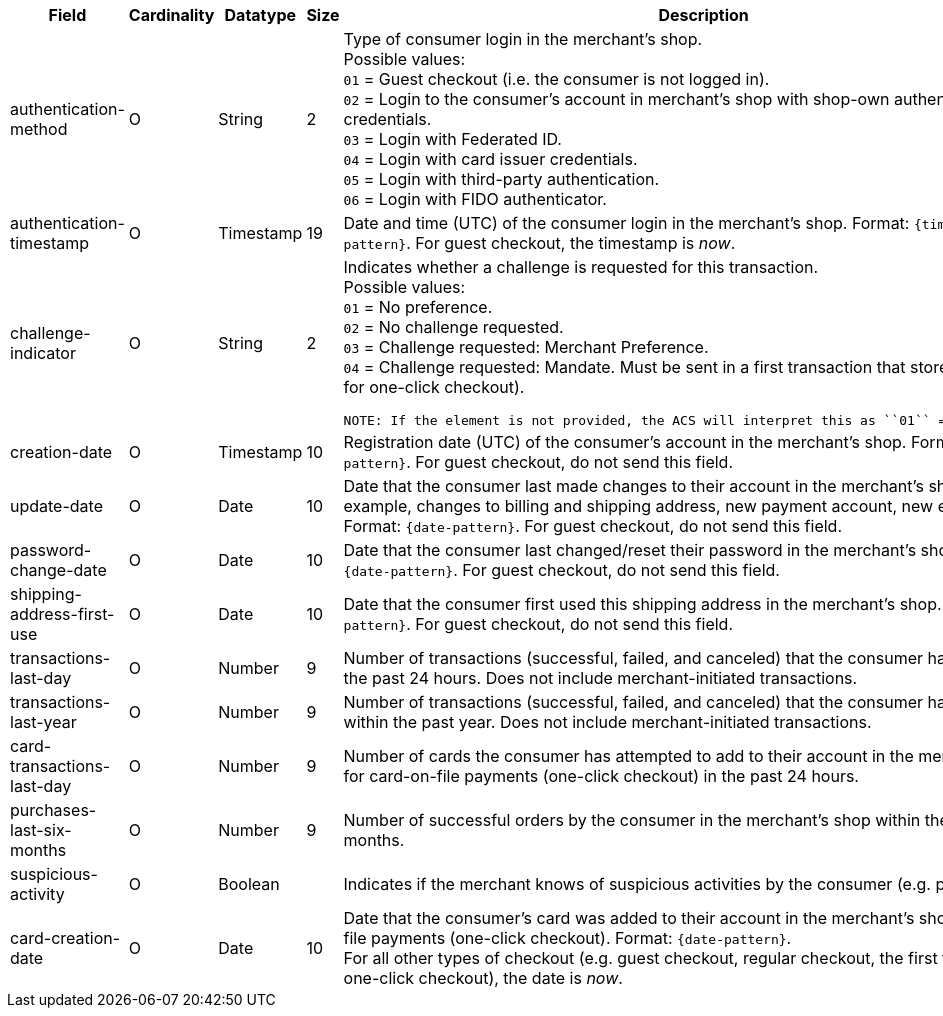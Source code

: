 [cols="30,6,9,7,48a"]
|===
| Field | Cardinality | Datatype | Size | Description

|authentication-method 
|O 
|String 
|2 
a|Type of consumer login in the merchant's shop. +
 Possible values: +
 ``01`` = Guest checkout (i.e. the consumer is not logged in). +
 ``02`` = Login to the consumer's account in merchant's shop with shop-own authentication credentials. +
 ``03`` = Login with Federated ID. +
 ``04`` = Login with card issuer credentials. +
 ``05`` = Login with third-party authentication. +
 ``06`` = Login with FIDO authenticator.

|authentication-timestamp 
|O 
|Timestamp 
|19 
|Date and time (UTC) of the consumer login in the merchant's shop. Format: ``{timestamp-pattern}``.
 For guest checkout, the timestamp is _now_.
//KKS: the 3DS2 documentation shows that the timestamp pattern should, technically, be YYYY-MM-DDThh:mm:ssZ.

|[[CreditCard_Fields_AccountHolder_AccountInfo_ChallengeIndicator]]
challenge-indicator 
|O 
|String
|2
a|Indicates whether a challenge is requested for this transaction. +
 Possible values: +
 ``01`` = No preference. +
 ``02`` = No challenge requested. +
 ``03`` = Challenge requested: Merchant Preference. +
 ``04`` = Challenge requested: Mandate. Must be sent in a first transaction that stores a token
 (e.g. for one-click checkout).

 NOTE: If the element is not provided, the ACS will interpret this as ``01`` = No preference.

|creation-date 
|O
|Timestamp 
|10
|Registration date (UTC) of the consumer's account in the merchant's shop. Format: ``{date-pattern}``.
For guest checkout, do not send this field.

|update-date 
|O
|Date
|10
|Date that the consumer last made changes to their account in the merchant's shop. For example,
 changes to billing and shipping address, new payment account, new email address. Format: ``{date-pattern}``.
 For guest checkout, do not send this field.

|password-change-date 
|O
|Date
|10
|Date that the consumer last changed/reset their password in the merchant's shop. Format: ``{date-pattern}``.
 For guest checkout, do not send this field.

|shipping-address-first-use 
|O
|Date
|10
|Date that the consumer first used this shipping address in the merchant's shop. Format: ``{date-pattern}``.
 For guest checkout, do not send this field.

|transactions-last-day 
|O
|Number
|9
|Number of transactions (successful, failed, and canceled) that the consumer has attempted in the past 24 hours. Does not include merchant-initiated transactions.

|transactions-last-year 
|O
|Number
|9
|Number of transactions (successful, failed, and canceled) that the consumer has attempted within the past year. Does not include merchant-initiated transactions.

|card-transactions-last-day 
|O
|Number
|9
|Number of cards the consumer has attempted to add to their account in the merchant's shop for card-on-file payments (one-click checkout) in the past 24 hours.

|purchases-last-six-months 
|O
|Number
|9
|Number of successful orders by the consumer in the merchant's shop within the past six months.

|suspicious-activity 
|O
|Boolean
| 
|Indicates if the merchant knows of suspicious activities by the consumer (e.g. previous fraud).

|card-creation-date 
|O
|Date
|10
|Date that the consumer's card was added to their account in the merchant's shop for card-on-file payments
 (one-click checkout). Format: ``{date-pattern}``. +
 For all other types of checkout (e.g. guest checkout, regular checkout, the first transaction with one-click checkout),
 the date is _now_.
|===